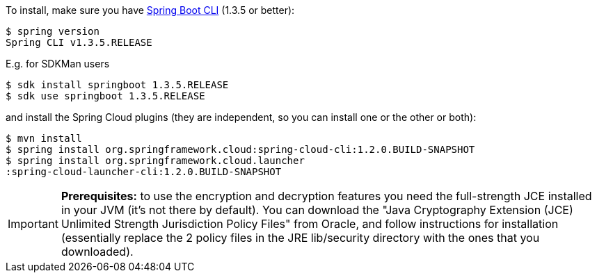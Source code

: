 To install, make
sure you have
https://github.com/spring-projects/spring-boot[Spring Boot CLI]
(1.3.5 or better):

    $ spring version
    Spring CLI v1.3.5.RELEASE

E.g. for SDKMan users

```
$ sdk install springboot 1.3.5.RELEASE
$ sdk use springboot 1.3.5.RELEASE
```

and install the Spring Cloud plugins (they are independent, so you can install one or the other or both):

```
$ mvn install
$ spring install org.springframework.cloud:spring-cloud-cli:1.2.0.BUILD-SNAPSHOT
$ spring install org.springframework.cloud.launcher
:spring-cloud-launcher-cli:1.2.0.BUILD-SNAPSHOT
```

IMPORTANT: **Prerequisites:** to use the encryption and decryption features
you need the full-strength JCE installed in your JVM (it's not there by default).
You can download the "Java Cryptography Extension (JCE) Unlimited Strength Jurisdiction Policy Files"
from Oracle, and follow instructions for installation (essentially replace the 2 policy files
in the JRE lib/security directory with the ones that you downloaded).
